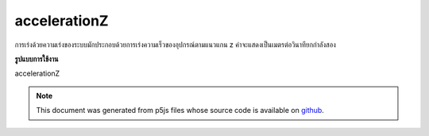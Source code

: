 .. raw:: html

	<script src="https://sketch.netpie.io/widget/p5-widget.js"></script>

accelerationZ
===============

การเร่งด้วยความเร่งของระบบมักประกอบด้วยการเร่งความเร็วของอุปกรณ์ตามแนวแกน z ค่าจะแสดงเป็นเมตรต่อวินาทียกกำลังสอง

.. The system variable accelerationZ always contains the acceleration of the
.. device along the z axis. Value is represented as meters per second squared.
**รูปแบบการใช้งาน**

accelerationZ

.. note:: This document was generated from p5js files whose source code is available on `github <https://github.com/processing/p5.js>`_.
